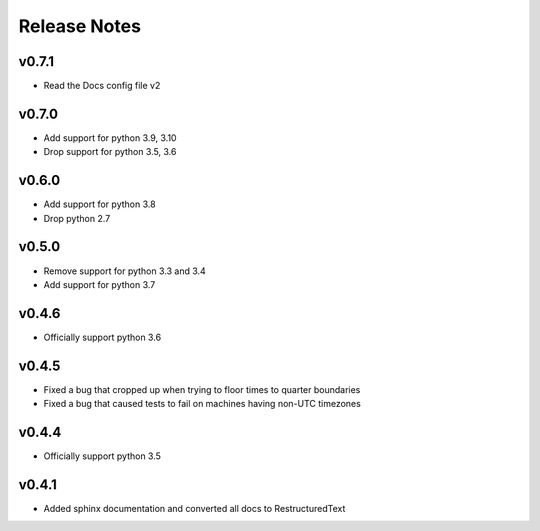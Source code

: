 Release Notes
=============

v0.7.1
------
* Read the Docs config file v2

v0.7.0
------
* Add support for python 3.9, 3.10
* Drop support for python 3.5, 3.6

v0.6.0
------
* Add support for python 3.8
* Drop python 2.7

v0.5.0
------
* Remove support for python 3.3 and 3.4
* Add support for python 3.7

v0.4.6
------
* Officially support python 3.6

v0.4.5
------
* Fixed a bug that cropped up when trying to floor times to quarter boundaries
* Fixed a bug that caused tests to fail on machines having non-UTC timezones

v0.4.4
------
* Officially support python 3.5

v0.4.1
------
* Added sphinx documentation and converted all docs to RestructuredText
